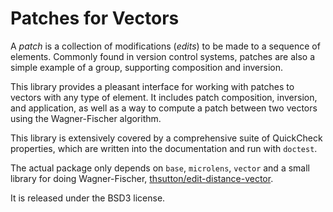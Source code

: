 
[[https://travis-ci.org/liamoc/patches-vector][file:https://travis-ci.org/liamoc/patches-vector.svg]]

* Patches for Vectors

A /patch/ is a collection of modifications (/edits/) to be made to a sequence of elements. Commonly
found in version control systems, patches are also a simple example of a group, supporting composition
and inversion.
                     
This library provides a pleasant interface for working with patches to vectors with any type of element.
It includes patch composition, inversion, and application, as well as a way to compute a patch between
two vectors using the Wagner-Fischer algorithm.

This library is extensively covered by a comprehensive suite of
QuickCheck properties, which are written into the documentation and
run with ~doctest~.

The actual package only depends on ~base~, ~microlens~, ~vector~ and
a small library for doing Wagner-Fischer, [[https://github.com/thsutton/edit-distance-vector][thsutton/edit-distance-vector]].

It is released under the BSD3 license.
